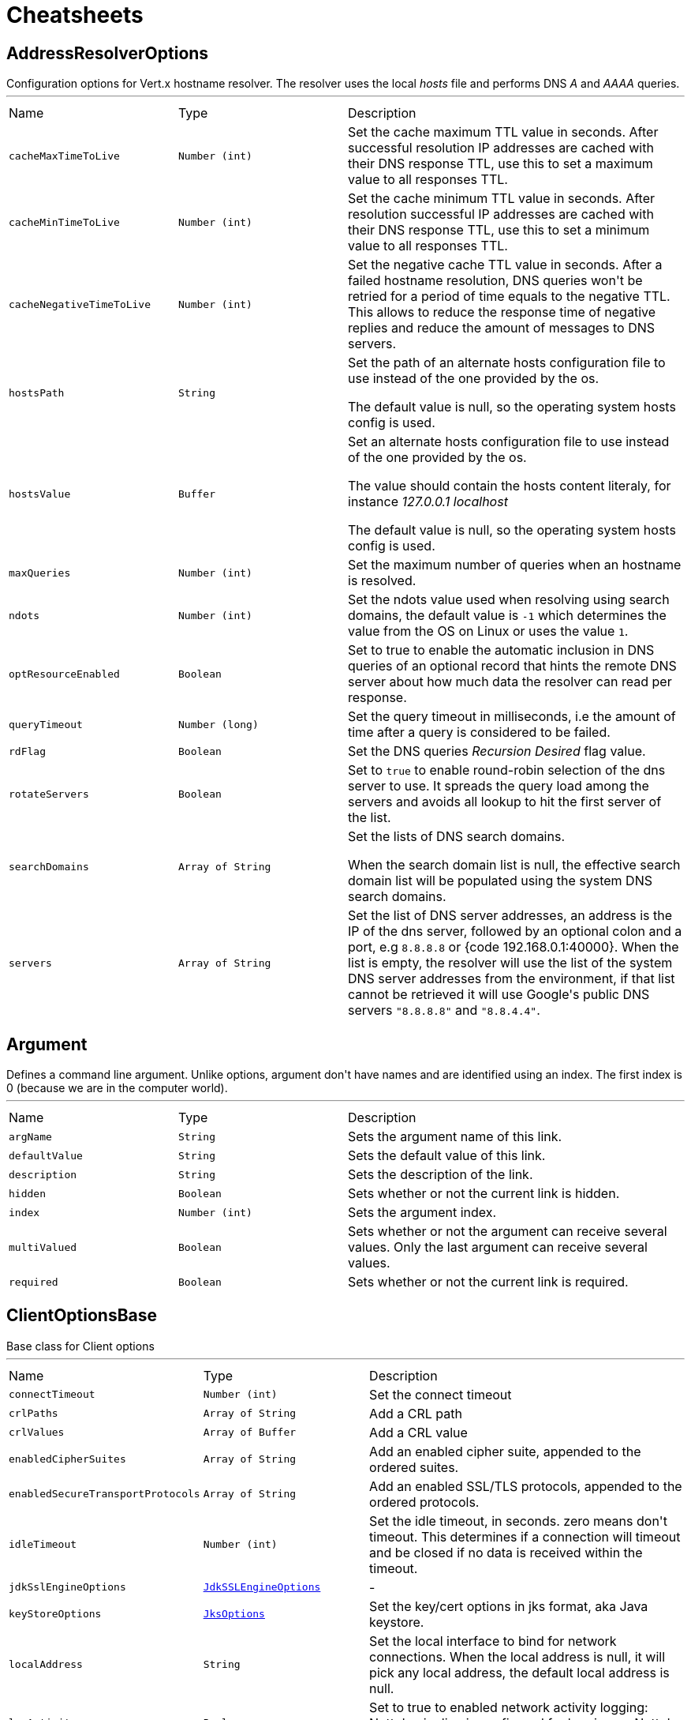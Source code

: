 = Cheatsheets

[[AddressResolverOptions]]
== AddressResolverOptions

++++
 Configuration options for Vert.x hostname resolver. The resolver uses the local <i>hosts</i> file and performs
 DNS <i>A</i> and <i>AAAA</i> queries.
++++
'''

[cols=">25%,^25%,50%"]
[frame="topbot"]
|===
^|Name | Type ^| Description
|[[cacheMaxTimeToLive]]`cacheMaxTimeToLive`|`Number (int)`|
+++
Set the cache maximum TTL value in seconds. After successful resolution IP addresses are cached with their DNS response TTL,
 use this to set a maximum value to all responses TTL.
+++
|[[cacheMinTimeToLive]]`cacheMinTimeToLive`|`Number (int)`|
+++
Set the cache minimum TTL value in seconds. After resolution successful IP addresses are cached with their DNS response TTL,
 use this to set a minimum value to all responses TTL.
+++
|[[cacheNegativeTimeToLive]]`cacheNegativeTimeToLive`|`Number (int)`|
+++
Set the negative cache TTL value in seconds. After a failed hostname resolution, DNS queries won't be retried
 for a period of time equals to the negative TTL. This allows to reduce the response time of negative replies
 and reduce the amount of messages to DNS servers.
+++
|[[hostsPath]]`hostsPath`|`String`|
+++
Set the path of an alternate hosts configuration file to use instead of the one provided by the os.
 <p/>
 The default value is null, so the operating system hosts config is used.
+++
|[[hostsValue]]`hostsValue`|`Buffer`|
+++
Set an alternate hosts configuration file to use instead of the one provided by the os.
 <p/>
 The value should contain the hosts content literaly, for instance <i>127.0.0.1 localhost</i>
 <p/>
 The default value is null, so the operating system hosts config is used.
+++
|[[maxQueries]]`maxQueries`|`Number (int)`|
+++
Set the maximum number of queries when an hostname is resolved.
+++
|[[ndots]]`ndots`|`Number (int)`|
+++
Set the ndots value used when resolving using search domains, the default value is <code>-1</code> which
 determines the value from the OS on Linux or uses the value <code>1</code>.
+++
|[[optResourceEnabled]]`optResourceEnabled`|`Boolean`|
+++
Set to true to enable the automatic inclusion in DNS queries of an optional record that hints
 the remote DNS server about how much data the resolver can read per response.
+++
|[[queryTimeout]]`queryTimeout`|`Number (long)`|
+++
Set the query timeout in milliseconds, i.e the amount of time after a query is considered to be failed.
+++
|[[rdFlag]]`rdFlag`|`Boolean`|
+++
Set the DNS queries <i>Recursion Desired</i> flag value.
+++
|[[rotateServers]]`rotateServers`|`Boolean`|
+++
Set to <code>true</code> to enable round-robin selection of the dns server to use. It spreads the query load
 among the servers and avoids all lookup to hit the first server of the list.
+++
|[[searchDomains]]`searchDomains`|`Array of String`|
+++
Set the lists of DNS search domains.
 <p/>
 When the search domain list is null, the effective search domain list will be populated using
 the system DNS search domains.
+++
|[[servers]]`servers`|`Array of String`|
+++
Set the list of DNS server addresses, an address is the IP  of the dns server, followed by an optional
 colon and a port, e.g <code>8.8.8.8</code> or {code 192.168.0.1:40000}. When the list is empty, the resolver
 will use the list of the system DNS server addresses from the environment, if that list cannot be retrieved
 it will use Google's public DNS servers <code>"8.8.8.8"</code> and <code>"8.8.4.4"</code>.
+++
|===

[[Argument]]
== Argument

++++
 Defines a command line argument. Unlike options, argument don't have names and are identified using an index. The
 first index is 0 (because we are in the computer world).
++++
'''

[cols=">25%,^25%,50%"]
[frame="topbot"]
|===
^|Name | Type ^| Description
|[[argName]]`argName`|`String`|
+++
Sets the argument name of this link.
+++
|[[defaultValue]]`defaultValue`|`String`|
+++
Sets the default value of this link.
+++
|[[description]]`description`|`String`|
+++
Sets the description of the link.
+++
|[[hidden]]`hidden`|`Boolean`|
+++
Sets whether or not the current link is hidden.
+++
|[[index]]`index`|`Number (int)`|
+++
Sets the argument index.
+++
|[[multiValued]]`multiValued`|`Boolean`|
+++
Sets whether or not the argument can receive several values. Only the last argument can receive several values.
+++
|[[required]]`required`|`Boolean`|
+++
Sets whether or not the current link is required.
+++
|===

[[ClientOptionsBase]]
== ClientOptionsBase

++++
 Base class for Client options
++++
'''

[cols=">25%,^25%,50%"]
[frame="topbot"]
|===
^|Name | Type ^| Description
|[[connectTimeout]]`connectTimeout`|`Number (int)`|
+++
Set the connect timeout
+++
|[[crlPaths]]`crlPaths`|`Array of String`|
+++
Add a CRL path
+++
|[[crlValues]]`crlValues`|`Array of Buffer`|
+++
Add a CRL value
+++
|[[enabledCipherSuites]]`enabledCipherSuites`|`Array of String`|
+++
Add an enabled cipher suite, appended to the ordered suites.
+++
|[[enabledSecureTransportProtocols]]`enabledSecureTransportProtocols`|`Array of String`|
+++
Add an enabled SSL/TLS protocols, appended to the ordered protocols.
+++
|[[idleTimeout]]`idleTimeout`|`Number (int)`|
+++
Set the idle timeout, in seconds. zero means don't timeout.
 This determines if a connection will timeout and be closed if no data is received within the timeout.
+++
|[[jdkSslEngineOptions]]`jdkSslEngineOptions`|`link:dataobjects.html#JdkSSLEngineOptions[JdkSSLEngineOptions]`|-
|[[keyStoreOptions]]`keyStoreOptions`|`link:dataobjects.html#JksOptions[JksOptions]`|
+++
Set the key/cert options in jks format, aka Java keystore.
+++
|[[localAddress]]`localAddress`|`String`|
+++
Set the local interface to bind for network connections. When the local address is null,
 it will pick any local address, the default local address is null.
+++
|[[logActivity]]`logActivity`|`Boolean`|
+++
Set to true to enabled network activity logging: Netty's pipeline is configured for logging on Netty's logger.
+++
|[[metricsName]]`metricsName`|`String`|
+++
Set the metrics name identifying the reported metrics, useful for grouping metrics
 with the same name.
+++
|[[openSslEngineOptions]]`openSslEngineOptions`|`link:dataobjects.html#OpenSSLEngineOptions[OpenSSLEngineOptions]`|-
|[[pemKeyCertOptions]]`pemKeyCertOptions`|`link:dataobjects.html#PemKeyCertOptions[PemKeyCertOptions]`|
+++
Set the key/cert store options in pem format.
+++
|[[pemTrustOptions]]`pemTrustOptions`|`link:dataobjects.html#PemTrustOptions[PemTrustOptions]`|
+++
Set the trust options in pem format
+++
|[[pfxKeyCertOptions]]`pfxKeyCertOptions`|`link:dataobjects.html#PfxOptions[PfxOptions]`|
+++
Set the key/cert options in pfx format.
+++
|[[pfxTrustOptions]]`pfxTrustOptions`|`link:dataobjects.html#PfxOptions[PfxOptions]`|
+++
Set the trust options in pfx format
+++
|[[proxyOptions]]`proxyOptions`|`link:dataobjects.html#ProxyOptions[ProxyOptions]`|
+++
Set proxy options for connections via CONNECT proxy (e.g. Squid) or a SOCKS proxy.
+++
|[[receiveBufferSize]]`receiveBufferSize`|`Number (int)`|
+++
Set the TCP receive buffer size
+++
|[[reuseAddress]]`reuseAddress`|`Boolean`|
+++
Set the value of reuse address
+++
|[[reusePort]]`reusePort`|`Boolean`|
+++
Set the value of reuse port.
 <p/>
 This is only supported by native transports.
+++
|[[sendBufferSize]]`sendBufferSize`|`Number (int)`|
+++
Set the TCP send buffer size
+++
|[[soLinger]]`soLinger`|`Number (int)`|
+++
Set whether SO_linger keep alive is enabled
+++
|[[ssl]]`ssl`|`Boolean`|
+++
Set whether SSL/TLS is enabled
+++
|[[tcpCork]]`tcpCork`|`Boolean`|
+++
Enable the <code>TCP_CORK</code> option - only with linux native transport.
+++
|[[tcpFastOpen]]`tcpFastOpen`|`Boolean`|
+++
Enable the <code>TCP_FASTOPEN</code> option - only with linux native transport.
+++
|[[tcpKeepAlive]]`tcpKeepAlive`|`Boolean`|
+++
Set whether TCP keep alive is enabled
+++
|[[tcpNoDelay]]`tcpNoDelay`|`Boolean`|
+++
Set whether TCP no delay is enabled
+++
|[[tcpQuickAck]]`tcpQuickAck`|`Boolean`|
+++
Enable the <code>TCP_QUICKACK</code> option - only with linux native transport.
+++
|[[trafficClass]]`trafficClass`|`Number (int)`|
+++
Set the value of traffic class
+++
|[[trustAll]]`trustAll`|`Boolean`|
+++
Set whether all server certificates should be trusted
+++
|[[trustStoreOptions]]`trustStoreOptions`|`link:dataobjects.html#JksOptions[JksOptions]`|
+++
Set the trust options in jks format, aka Java truststore
+++
|[[useAlpn]]`useAlpn`|`Boolean`|
+++
Set the ALPN usage.
+++
|[[usePooledBuffers]]`usePooledBuffers`|`Boolean`|
+++
Set whether Netty pooled buffers are enabled
+++
|===

[[CopyOptions]]
== CopyOptions

++++
 Describes the copy (and move) options.
++++
'''

[cols=">25%,^25%,50%"]
[frame="topbot"]
|===
^|Name | Type ^| Description
|[[atomicMove]]`atomicMove`|`Boolean`|
+++
Whether move should be performed as an atomic filesystem operation. Defaults to <code>false</code>.
+++
|[[copyAttributes]]`copyAttributes`|`Boolean`|
+++
Whether the file attributes should be copied. Defaults to <code>false</code>.
+++
|[[nofollowLinks]]`nofollowLinks`|`Boolean`|
+++
Whether symbolic links should not be followed during copy or move operations. Defaults to <code>false</code>.
+++
|[[replaceExisting]]`replaceExisting`|`Boolean`|
+++
Whether an existing file, empty directory, or link should be replaced. Defaults to <code>false</code>.
+++
|===

[[DatagramSocketOptions]]
== DatagramSocketOptions

++++
 Options used to configure a datagram socket.
++++
'''

[cols=">25%,^25%,50%"]
[frame="topbot"]
|===
^|Name | Type ^| Description
|[[broadcast]]`broadcast`|`Boolean`|
+++
Set if the socket can receive broadcast packets
+++
|[[ipV6]]`ipV6`|`Boolean`|
+++
Set if IP v6 should be used
+++
|[[logActivity]]`logActivity`|`Boolean`|
+++
Set to true to enabled network activity logging: Netty's pipeline is configured for logging on Netty's logger.
+++
|[[loopbackModeDisabled]]`loopbackModeDisabled`|`Boolean`|
+++
Set if loopback mode is disabled
+++
|[[multicastNetworkInterface]]`multicastNetworkInterface`|`String`|
+++
Set the multicast network interface address
+++
|[[multicastTimeToLive]]`multicastTimeToLive`|`Number (int)`|
+++
Set the multicast ttl value
+++
|[[receiveBufferSize]]`receiveBufferSize`|`Number (int)`|
+++
Set the TCP receive buffer size
+++
|[[reuseAddress]]`reuseAddress`|`Boolean`|
+++
Set the value of reuse address
+++
|[[reusePort]]`reusePort`|`Boolean`|
+++
Set the value of reuse port.
 <p/>
 This is only supported by native transports.
+++
|[[sendBufferSize]]`sendBufferSize`|`Number (int)`|
+++
Set the TCP send buffer size
+++
|[[trafficClass]]`trafficClass`|`Number (int)`|
+++
Set the value of traffic class
+++
|===

[[DeliveryOptions]]
== DeliveryOptions

++++
 Delivery options are used to configure message delivery.
 <p>
 Delivery options allow to configure delivery timeout and message codec name, and to provide any headers
 that you wish to send with the message.
++++
'''

[cols=">25%,^25%,50%"]
[frame="topbot"]
|===
^|Name | Type ^| Description
|[[codecName]]`codecName`|`String`|
+++
Set the codec name.
+++
|[[headers]]`headers`|`String`|
+++
Add a message header.
 <p>
 Message headers can be sent with any message and will be accessible with link
 at the recipient.
+++
|[[sendTimeout]]`sendTimeout`|`Number (long)`|
+++
Set the send timeout.
+++
|===

[[DeploymentOptions]]
== DeploymentOptions

++++
 Options for configuring a verticle deployment.
 <p>
++++
'''

[cols=">25%,^25%,50%"]
[frame="topbot"]
|===
^|Name | Type ^| Description
|[[config]]`config`|`Json object`|
+++
Set the JSON configuration that will be passed to the verticle(s) when it's deployed
+++
|[[extraClasspath]]`extraClasspath`|`Array of String`|
+++
Set any extra classpath to be used when deploying the verticle.
 <p>
 Ignored if no isolation group is set.
+++
|[[ha]]`ha`|`Boolean`|
+++
Set whether the verticle(s) will be deployed as HA.
+++
|[[instances]]`instances`|`Number (int)`|
+++
Set the number of instances that should be deployed.
+++
|[[isolatedClasses]]`isolatedClasses`|`Array of String`|
+++
Set the isolated class names.
+++
|[[isolationGroup]]`isolationGroup`|`String`|
+++
Set the isolation group that will be used when deploying the verticle(s)
+++
|[[maxWorkerExecuteTime]]`maxWorkerExecuteTime`|`Number (long)`|
+++
Sets the value of max worker execute time, in ns.
+++
|[[multiThreaded]]`multiThreaded`|`Boolean`|
+++
Set whether the verticle(s) should be deployed as a multi-threaded worker verticle
+++
|[[worker]]`worker`|`Boolean`|
+++
Set whether the verticle(s) should be deployed as a worker verticle
+++
|[[workerPoolName]]`workerPoolName`|`String`|
+++
Set the worker pool name to use for this verticle. When no name is set, the Vert.x
 worker pool will be used, when a name is set, the verticle will use a named worker pool.
+++
|[[workerPoolSize]]`workerPoolSize`|`Number (int)`|
+++
Set the maximum number of worker threads to be used by the Vert.x instance.
+++
|===

[[EventBusOptions]]
== EventBusOptions

++++
 Options to configure the event bus.
++++
'''

[cols=">25%,^25%,50%"]
[frame="topbot"]
|===
^|Name | Type ^| Description
|[[acceptBacklog]]`acceptBacklog`|`Number (int)`|
+++
Set the accept back log.
+++
|[[clientAuth]]`clientAuth`|`link:enums.html#ClientAuth[ClientAuth]`|
+++
Set whether client auth is required
+++
|[[clusterPingInterval]]`clusterPingInterval`|`Number (long)`|
+++
Set the value of cluster ping interval, in ms.
+++
|[[clusterPingReplyInterval]]`clusterPingReplyInterval`|`Number (long)`|
+++
Set the value of cluster ping reply interval, in ms.
+++
|[[clusterPublicHost]]`clusterPublicHost`|`String`|
+++
Set the public facing hostname to be used for clustering.
 Sometimes, e.g. when running on certain clouds, the local address the server listens on for clustering is
 not the same address that other nodes connect to it at, as the OS / cloud infrastructure does some kind of
 proxying. If this is the case you can specify a public hostname which is different from the hostname the
 server listens at.
 <p>
 The default value is null which means use the same as the cluster hostname.
+++
|[[clusterPublicPort]]`clusterPublicPort`|`Number (int)`|
+++
See link for an explanation.
+++
|[[clustered]]`clustered`|`Boolean`|
+++
Sets whether or not the event bus is clustered.
+++
|[[connectTimeout]]`connectTimeout`|`Number (int)`|
+++
Sets the connect timeout
+++
|[[crlPaths]]`crlPaths`|`Array of String`|
+++
Add a CRL path
+++
|[[crlValues]]`crlValues`|`Array of Buffer`|
+++
Add a CRL value
+++
|[[enabledCipherSuites]]`enabledCipherSuites`|`Array of String`|
+++
Add an enabled cipher suite, appended to the ordered suites.
+++
|[[enabledSecureTransportProtocols]]`enabledSecureTransportProtocols`|`Array of String`|
+++
Add an enabled SSL/TLS protocols, appended to the ordered protocols.
+++
|[[host]]`host`|`String`|
+++
Sets the host.
+++
|[[idleTimeout]]`idleTimeout`|`Number (int)`|
+++
Set the idle timeout, in seconds. zero means don't timeout.
 This determines if a connection will timeout and be closed if no data is received within the timeout.
+++
|[[jdkSslEngineOptions]]`jdkSslEngineOptions`|`link:dataobjects.html#JdkSSLEngineOptions[JdkSSLEngineOptions]`|-
|[[keyStoreOptions]]`keyStoreOptions`|`link:dataobjects.html#JksOptions[JksOptions]`|
+++
Set the key/cert options in jks format, aka Java keystore.
+++
|[[logActivity]]`logActivity`|`Boolean`|
+++
Set to true to enabled network activity logging: Netty's pipeline is configured for logging on Netty's logger.
+++
|[[openSslEngineOptions]]`openSslEngineOptions`|`link:dataobjects.html#OpenSSLEngineOptions[OpenSSLEngineOptions]`|-
|[[pemKeyCertOptions]]`pemKeyCertOptions`|`link:dataobjects.html#PemKeyCertOptions[PemKeyCertOptions]`|
+++
Set the key/cert store options in pem format.
+++
|[[pemTrustOptions]]`pemTrustOptions`|`link:dataobjects.html#PemTrustOptions[PemTrustOptions]`|
+++
Set the trust options in pem format
+++
|[[pfxKeyCertOptions]]`pfxKeyCertOptions`|`link:dataobjects.html#PfxOptions[PfxOptions]`|
+++
Set the key/cert options in pfx format.
+++
|[[pfxTrustOptions]]`pfxTrustOptions`|`link:dataobjects.html#PfxOptions[PfxOptions]`|
+++
Set the trust options in pfx format
+++
|[[port]]`port`|`Number (int)`|
+++
Sets the port.
+++
|[[receiveBufferSize]]`receiveBufferSize`|`Number (int)`|
+++
Set the TCP receive buffer size
+++
|[[reconnectAttempts]]`reconnectAttempts`|`Number (int)`|
+++
Sets the value of reconnect attempts.
+++
|[[reconnectInterval]]`reconnectInterval`|`Number (long)`|
+++
Set the reconnect interval.
+++
|[[reuseAddress]]`reuseAddress`|`Boolean`|
+++
Set the value of reuse address
+++
|[[reusePort]]`reusePort`|`Boolean`|
+++
Set the value of reuse port.
 <p/>
 This is only supported by native transports.
+++
|[[sendBufferSize]]`sendBufferSize`|`Number (int)`|
+++
Set the TCP send buffer size
+++
|[[soLinger]]`soLinger`|`Number (int)`|
+++
Set whether SO_linger keep alive is enabled
+++
|[[ssl]]`ssl`|`Boolean`|
+++
Set whether SSL/TLS is enabled
+++
|[[tcpCork]]`tcpCork`|`Boolean`|
+++
Enable the <code>TCP_CORK</code> option - only with linux native transport.
+++
|[[tcpFastOpen]]`tcpFastOpen`|`Boolean`|
+++
Enable the <code>TCP_FASTOPEN</code> option - only with linux native transport.
+++
|[[tcpKeepAlive]]`tcpKeepAlive`|`Boolean`|
+++
Set whether TCP keep alive is enabled
+++
|[[tcpNoDelay]]`tcpNoDelay`|`Boolean`|
+++
Set whether TCP no delay is enabled
+++
|[[tcpQuickAck]]`tcpQuickAck`|`Boolean`|
+++
Enable the <code>TCP_QUICKACK</code> option - only with linux native transport.
+++
|[[trafficClass]]`trafficClass`|`Number (int)`|
+++
Set the value of traffic class
+++
|[[trustAll]]`trustAll`|`Boolean`|
+++
Set whether all server certificates should be trusted.
+++
|[[trustStoreOptions]]`trustStoreOptions`|`link:dataobjects.html#JksOptions[JksOptions]`|
+++
Set the trust options in jks format, aka Java truststore
+++
|[[useAlpn]]`useAlpn`|`Boolean`|
+++
Set the ALPN usage.
+++
|[[usePooledBuffers]]`usePooledBuffers`|`Boolean`|
+++
Set whether Netty pooled buffers are enabled
+++
|===

[[GoAway]]
== GoAway

++++
 A  frame.
++++
'''

[cols=">25%,^25%,50%"]
[frame="topbot"]
|===
^|Name | Type ^| Description
|[[debugData]]`debugData`|`Buffer`|
+++
Set the additional debug data
+++
|[[errorCode]]`errorCode`|`Number (long)`|
+++

+++
|[[lastStreamId]]`lastStreamId`|`Number (int)`|
+++
Set the last stream id.
+++
|===

[[Http2Settings]]
== Http2Settings

++++
 HTTP2 settings, the settings is initialized with the default HTTP/2 values.<p>

 The settings expose the parameters defined by the HTTP/2 specification, as well as extra settings for
 protocol extensions.
++++
'''

[cols=">25%,^25%,50%"]
[frame="topbot"]
|===
^|Name | Type ^| Description
|[[headerTableSize]]`headerTableSize`|`Number (long)`|
+++
Set  HTTP/2 setting.
+++
|[[initialWindowSize]]`initialWindowSize`|`Number (int)`|
+++
Set the  HTTP/2 setting
+++
|[[maxConcurrentStreams]]`maxConcurrentStreams`|`Number (long)`|
+++
Set the  HTTP/2 setting
+++
|[[maxFrameSize]]`maxFrameSize`|`Number (int)`|
+++
Set the  HTTP/2 setting
+++
|[[maxHeaderListSize]]`maxHeaderListSize`|`Number (long)`|
+++
Set the  HTTP/2 setting
+++
|[[pushEnabled]]`pushEnabled`|`Boolean`|
+++
Set the  HTTP/2 setting
+++
|===

[[HttpClientOptions]]
== HttpClientOptions

++++
 Options describing how an link will make connections.
++++
'''

[cols=">25%,^25%,50%"]
[frame="topbot"]
|===
^|Name | Type ^| Description
|[[alpnVersions]]`alpnVersions`|`Array of link:enums.html#HttpVersion[HttpVersion]`|
+++
Set the list of protocol versions to provide to the server during the Application-Layer Protocol Negotiation.
 When the list is empty, the client provides a best effort list according to link:

 <ul>
   <li>: [ "h2", "http/1.1" ]</li>
   <li>otherwise: [link]</li>
 </ul>
+++
|[[connectTimeout]]`connectTimeout`|`Number (int)`|
+++
Set the connect timeout
+++
|[[crlPaths]]`crlPaths`|`Array of String`|
+++
Add a CRL path
+++
|[[crlValues]]`crlValues`|`Array of Buffer`|
+++
Add a CRL value
+++
|[[decoderInitialBufferSize]]`decoderInitialBufferSize`|`Number (int)`|
+++
set to <code>initialBufferSizeHttpDecoder</code> the initial buffer of the HttpDecoder.
+++
|[[defaultHost]]`defaultHost`|`String`|
+++
Set the default host name to be used by this client in requests if none is provided when making the request.
+++
|[[defaultPort]]`defaultPort`|`Number (int)`|
+++
Set the default port to be used by this client in requests if none is provided when making the request.
+++
|[[enabledCipherSuites]]`enabledCipherSuites`|`Array of String`|
+++
Add an enabled cipher suite, appended to the ordered suites.
+++
|[[enabledSecureTransportProtocols]]`enabledSecureTransportProtocols`|`Array of String`|
+++
Add an enabled SSL/TLS protocols, appended to the ordered protocols.
+++
|[[forceSni]]`forceSni`|`Boolean`|
+++
By default, the server name is only sent for Fully Qualified Domain Name (FQDN), setting
 this property to <code>true</code> forces the server name to be always sent.
+++
|[[http2ClearTextUpgrade]]`http2ClearTextUpgrade`|`Boolean`|
+++
Set to <code>true</code> when an <i>h2c</i> connection is established using an HTTP/1.1 upgrade request, and <code>false</code>
 when an <i>h2c</i> connection is established directly (with prior knowledge).
+++
|[[http2ConnectionWindowSize]]`http2ConnectionWindowSize`|`Number (int)`|
+++
Set the default HTTP/2 connection window size. It overrides the initial window
 size set by link, so the connection window size
 is greater than for its streams, in order the data throughput.
 <p/>
 A value of <code>-1</code> reuses the initial window size setting.
+++
|[[http2MaxPoolSize]]`http2MaxPoolSize`|`Number (int)`|
+++
Set the maximum pool size for HTTP/2 connections
+++
|[[http2MultiplexingLimit]]`http2MultiplexingLimit`|`Number (int)`|
+++
Set a client limit of the number concurrent streams for each HTTP/2 connection, this limits the number
 of streams the client can create for a connection. The effective number of streams for a
 connection is the min of this value and the server's initial settings.
 <p/>
 Setting the value to <code>-1</code> means to use the value sent by the server's initial settings.
 <code>-1</code> is the default value.
+++
|[[idleTimeout]]`idleTimeout`|`Number (int)`|
+++
Set the idle timeout, in seconds. zero means don't timeout.
 This determines if a connection will timeout and be closed if no data is received within the timeout.
+++
|[[initialSettings]]`initialSettings`|`link:dataobjects.html#Http2Settings[Http2Settings]`|
+++
Set the HTTP/2 connection settings immediately sent by to the server when the client connects.
+++
|[[jdkSslEngineOptions]]`jdkSslEngineOptions`|`link:dataobjects.html#JdkSSLEngineOptions[JdkSSLEngineOptions]`|-
|[[keepAlive]]`keepAlive`|`Boolean`|
+++
Set whether keep alive is enabled on the client
+++
|[[keyStoreOptions]]`keyStoreOptions`|`link:dataobjects.html#JksOptions[JksOptions]`|
+++
Set the key/cert options in jks format, aka Java keystore.
+++
|[[localAddress]]`localAddress`|`String`|
+++
Set the local interface to bind for network connections. When the local address is null,
 it will pick any local address, the default local address is null.
+++
|[[logActivity]]`logActivity`|`Boolean`|
+++
Set to true to enabled network activity logging: Netty's pipeline is configured for logging on Netty's logger.
+++
|[[maxChunkSize]]`maxChunkSize`|`Number (int)`|
+++
Set the maximum HTTP chunk size
+++
|[[maxHeaderSize]]`maxHeaderSize`|`Number (int)`|
+++
Set the maximum length of all headers for HTTP/1.x .
+++
|[[maxInitialLineLength]]`maxInitialLineLength`|`Number (int)`|
+++
Set the maximum length of the initial line for HTTP/1.x (e.g. <code>"HTTP/1.1 200 OK"</code>)
+++
|[[maxPoolSize]]`maxPoolSize`|`Number (int)`|
+++
Set the maximum pool size for connections
+++
|[[maxRedirects]]`maxRedirects`|`Number (int)`|
+++
Set to <code>maxRedirects</code> the maximum number of redirection a request can follow.
+++
|[[maxWaitQueueSize]]`maxWaitQueueSize`|`Number (int)`|
+++
Set the maximum requests allowed in the wait queue, any requests beyond the max size will result in
 a ConnectionPoolTooBusyException.  If the value is set to a negative number then the queue will be unbounded.
+++
|[[maxWebsocketFrameSize]]`maxWebsocketFrameSize`|`Number (int)`|
+++
Set the max websocket frame size
+++
|[[maxWebsocketMessageSize]]`maxWebsocketMessageSize`|`Number (int)`|
+++
Set the max websocket message size
+++
|[[metricsName]]`metricsName`|`String`|
+++
Set the metrics name identifying the reported metrics, useful for grouping metrics
 with the same name.
+++
|[[openSslEngineOptions]]`openSslEngineOptions`|`link:dataobjects.html#OpenSSLEngineOptions[OpenSSLEngineOptions]`|-
|[[pemKeyCertOptions]]`pemKeyCertOptions`|`link:dataobjects.html#PemKeyCertOptions[PemKeyCertOptions]`|
+++
Set the key/cert store options in pem format.
+++
|[[pemTrustOptions]]`pemTrustOptions`|`link:dataobjects.html#PemTrustOptions[PemTrustOptions]`|
+++
Set the trust options in pem format
+++
|[[pfxKeyCertOptions]]`pfxKeyCertOptions`|`link:dataobjects.html#PfxOptions[PfxOptions]`|
+++
Set the key/cert options in pfx format.
+++
|[[pfxTrustOptions]]`pfxTrustOptions`|`link:dataobjects.html#PfxOptions[PfxOptions]`|
+++
Set the trust options in pfx format
+++
|[[pipelining]]`pipelining`|`Boolean`|
+++
Set whether pipe-lining is enabled on the client
+++
|[[pipeliningLimit]]`pipeliningLimit`|`Number (int)`|
+++
Set the limit of pending requests a pipe-lined HTTP/1 connection can send.
+++
|[[protocolVersion]]`protocolVersion`|`link:enums.html#HttpVersion[HttpVersion]`|
+++
Set the protocol version.
+++
|[[proxyOptions]]`proxyOptions`|`link:dataobjects.html#ProxyOptions[ProxyOptions]`|
+++
Set proxy options for connections via CONNECT proxy (e.g. Squid) or a SOCKS proxy.
+++
|[[receiveBufferSize]]`receiveBufferSize`|`Number (int)`|
+++
Set the TCP receive buffer size
+++
|[[reuseAddress]]`reuseAddress`|`Boolean`|
+++
Set the value of reuse address
+++
|[[reusePort]]`reusePort`|`Boolean`|
+++
Set the value of reuse port.
 <p/>
 This is only supported by native transports.
+++
|[[sendBufferSize]]`sendBufferSize`|`Number (int)`|
+++
Set the TCP send buffer size
+++
|[[sendUnmaskedFrames]]`sendUnmaskedFrames`|`Boolean`|
+++
Set true when the client wants to skip frame masking.
 You may want to set it true on server by server websocket communication: In this case you are by passing RFC6455 protocol.
 It's false as default.
+++
|[[soLinger]]`soLinger`|`Number (int)`|
+++
Set whether SO_linger keep alive is enabled
+++
|[[ssl]]`ssl`|`Boolean`|
+++
Set whether SSL/TLS is enabled
+++
|[[tcpCork]]`tcpCork`|`Boolean`|
+++
Enable the <code>TCP_CORK</code> option - only with linux native transport.
+++
|[[tcpFastOpen]]`tcpFastOpen`|`Boolean`|
+++
Enable the <code>TCP_FASTOPEN</code> option - only with linux native transport.
+++
|[[tcpKeepAlive]]`tcpKeepAlive`|`Boolean`|
+++
Set whether TCP keep alive is enabled
+++
|[[tcpNoDelay]]`tcpNoDelay`|`Boolean`|
+++
Set whether TCP no delay is enabled
+++
|[[tcpQuickAck]]`tcpQuickAck`|`Boolean`|
+++
Enable the <code>TCP_QUICKACK</code> option - only with linux native transport.
+++
|[[trafficClass]]`trafficClass`|`Number (int)`|
+++
Set the value of traffic class
+++
|[[trustAll]]`trustAll`|`Boolean`|
+++
Set whether all server certificates should be trusted
+++
|[[trustStoreOptions]]`trustStoreOptions`|`link:dataobjects.html#JksOptions[JksOptions]`|
+++
Set the trust options in jks format, aka Java truststore
+++
|[[tryUseCompression]]`tryUseCompression`|`Boolean`|
+++
Set whether compression is enabled
+++
|[[useAlpn]]`useAlpn`|`Boolean`|
+++
Set the ALPN usage.
+++
|[[usePooledBuffers]]`usePooledBuffers`|`Boolean`|
+++
Set whether Netty pooled buffers are enabled
+++
|[[verifyHost]]`verifyHost`|`Boolean`|
+++
Set whether hostname verification is enabled
+++
|===

[[HttpServerOptions]]
== HttpServerOptions

++++
 Represents options used by an link instance
++++
'''

[cols=">25%,^25%,50%"]
[frame="topbot"]
|===
^|Name | Type ^| Description
|[[acceptBacklog]]`acceptBacklog`|`Number (int)`|
+++
Set the accept back log
+++
|[[acceptUnmaskedFrames]]`acceptUnmaskedFrames`|`Boolean`|
+++
Set true when the server accepts unmasked frame.
 As default Server doesn't accept unmasked frame, you can bypass this behaviour (RFC 6455) setting true
 It's set to false as default.
+++
|[[alpnVersions]]`alpnVersions`|`Array of link:enums.html#HttpVersion[HttpVersion]`|
+++
Set the list of protocol versions to provide to the server during the Application-Layer Protocol Negotiatiation.
+++
|[[clientAuth]]`clientAuth`|`link:enums.html#ClientAuth[ClientAuth]`|
+++
Set whether client auth is required
+++
|[[clientAuthRequired]]`clientAuthRequired`|`Boolean`|
+++
Set whether client auth is required
+++
|[[compressionLevel]]`compressionLevel`|`Number (int)`|
+++
This method allows to set the compression level to be used in http1.x/2 response bodies
 when compression support is turned on (@see setCompressionSupported) and the client advertises
 to support <code>deflate/gzip</code> compression in the <code>Accept-Encoding</code> header

 default value is : 6 (Netty legacy)

 The compression level determines how much the data is compressed on a scale from 1 to 9,
 where '9' is trying to achieve the maximum compression ratio while '1' instead is giving
 priority to speed instead of compression ratio using some algorithm optimizations and skipping
 pedantic loops that usually gives just little improvements

 While one can think that best value is always the maximum compression ratio,
 there's a trade-off to consider: the most compressed level requires the most
 computational work to compress/decompress data, e.g. more dictionary lookups and loops.

 E.g. you have it set fairly high on a high-volume website, you may experience performance degradation
 and latency on resource serving due to CPU overload, and, however - as the computational work is required also client side
 while decompressing - setting an higher compression level can result in an overall higher page load time
 especially nowadays when many clients are handled mobile devices with a low CPU profile.

 see also: http://www.gzip.org/algorithm.txt
+++
|[[compressionSupported]]`compressionSupported`|`Boolean`|
+++
Set whether the server should support gzip/deflate compression
 (serving compressed responses to clients advertising support for them with Accept-Encoding header)
+++
|[[crlPaths]]`crlPaths`|`Array of String`|
+++
Add a CRL path
+++
|[[crlValues]]`crlValues`|`Array of Buffer`|
+++
Add a CRL value
+++
|[[decoderInitialBufferSize]]`decoderInitialBufferSize`|`Number (int)`|
+++
Set the initial buffer size for the HTTP decoder
+++
|[[decompressionSupported]]`decompressionSupported`|`Boolean`|
+++
Set whether the server supports decompression
+++
|[[enabledCipherSuites]]`enabledCipherSuites`|`Array of String`|
+++
Add an enabled cipher suite, appended to the ordered suites.
+++
|[[enabledSecureTransportProtocols]]`enabledSecureTransportProtocols`|`Array of String`|
+++
Add an enabled SSL/TLS protocols, appended to the ordered protocols.
+++
|[[handle100ContinueAutomatically]]`handle100ContinueAutomatically`|`Boolean`|
+++
Set whether 100 Continue should be handled automatically
+++
|[[host]]`host`|`String`|
+++
Set the host
+++
|[[http2ConnectionWindowSize]]`http2ConnectionWindowSize`|`Number (int)`|
+++
Set the default HTTP/2 connection window size. It overrides the initial window
 size set by link, so the connection window size
 is greater than for its streams, in order the data throughput.
 <p/>
 A value of <code>-1</code> reuses the initial window size setting.
+++
|[[idleTimeout]]`idleTimeout`|`Number (int)`|
+++
Set the idle timeout, in seconds. zero means don't timeout.
 This determines if a connection will timeout and be closed if no data is received within the timeout.
+++
|[[initialSettings]]`initialSettings`|`link:dataobjects.html#Http2Settings[Http2Settings]`|
+++
Set the HTTP/2 connection settings immediatly sent by the server when a client connects.
+++
|[[jdkSslEngineOptions]]`jdkSslEngineOptions`|`link:dataobjects.html#JdkSSLEngineOptions[JdkSSLEngineOptions]`|-
|[[keyStoreOptions]]`keyStoreOptions`|`link:dataobjects.html#JksOptions[JksOptions]`|
+++
Set the key/cert options in jks format, aka Java keystore.
+++
|[[logActivity]]`logActivity`|`Boolean`|
+++
Set to true to enabled network activity logging: Netty's pipeline is configured for logging on Netty's logger.
+++
|[[maxChunkSize]]`maxChunkSize`|`Number (int)`|
+++
Set the maximum HTTP chunk size
+++
|[[maxHeaderSize]]`maxHeaderSize`|`Number (int)`|
+++
Set the maximum length of all headers for HTTP/1.x .
+++
|[[maxInitialLineLength]]`maxInitialLineLength`|`Number (int)`|
+++
Set the maximum length of the initial line for HTTP/1.x (e.g. <code>"GET / HTTP/1.0"</code>)
+++
|[[maxWebsocketFrameSize]]`maxWebsocketFrameSize`|`Number (int)`|
+++
Set the maximum websocket frames size
+++
|[[maxWebsocketMessageSize]]`maxWebsocketMessageSize`|`Number (int)`|
+++
Set the maximum websocket message size
+++
|[[openSslEngineOptions]]`openSslEngineOptions`|`link:dataobjects.html#OpenSSLEngineOptions[OpenSSLEngineOptions]`|-
|[[pemKeyCertOptions]]`pemKeyCertOptions`|`link:dataobjects.html#PemKeyCertOptions[PemKeyCertOptions]`|
+++
Set the key/cert store options in pem format.
+++
|[[pemTrustOptions]]`pemTrustOptions`|`link:dataobjects.html#PemTrustOptions[PemTrustOptions]`|
+++
Set the trust options in pem format
+++
|[[pfxKeyCertOptions]]`pfxKeyCertOptions`|`link:dataobjects.html#PfxOptions[PfxOptions]`|
+++
Set the key/cert options in pfx format.
+++
|[[pfxTrustOptions]]`pfxTrustOptions`|`link:dataobjects.html#PfxOptions[PfxOptions]`|
+++
Set the trust options in pfx format
+++
|[[port]]`port`|`Number (int)`|
+++
Set the port
+++
|[[receiveBufferSize]]`receiveBufferSize`|`Number (int)`|
+++
Set the TCP receive buffer size
+++
|[[reuseAddress]]`reuseAddress`|`Boolean`|
+++
Set the value of reuse address
+++
|[[reusePort]]`reusePort`|`Boolean`|
+++
Set the value of reuse port.
 <p/>
 This is only supported by native transports.
+++
|[[sendBufferSize]]`sendBufferSize`|`Number (int)`|
+++
Set the TCP send buffer size
+++
|[[sni]]`sni`|`Boolean`|
+++
Set whether the server supports Server Name Indiciation
+++
|[[soLinger]]`soLinger`|`Number (int)`|
+++
Set whether SO_linger keep alive is enabled
+++
|[[ssl]]`ssl`|`Boolean`|
+++
Set whether SSL/TLS is enabled
+++
|[[tcpCork]]`tcpCork`|`Boolean`|
+++
Enable the <code>TCP_CORK</code> option - only with linux native transport.
+++
|[[tcpFastOpen]]`tcpFastOpen`|`Boolean`|
+++
Enable the <code>TCP_FASTOPEN</code> option - only with linux native transport.
+++
|[[tcpKeepAlive]]`tcpKeepAlive`|`Boolean`|
+++
Set whether TCP keep alive is enabled
+++
|[[tcpNoDelay]]`tcpNoDelay`|`Boolean`|
+++
Set whether TCP no delay is enabled
+++
|[[tcpQuickAck]]`tcpQuickAck`|`Boolean`|
+++
Enable the <code>TCP_QUICKACK</code> option - only with linux native transport.
+++
|[[trafficClass]]`trafficClass`|`Number (int)`|
+++
Set the value of traffic class
+++
|[[trustStoreOptions]]`trustStoreOptions`|`link:dataobjects.html#JksOptions[JksOptions]`|
+++
Set the trust options in jks format, aka Java truststore
+++
|[[useAlpn]]`useAlpn`|`Boolean`|
+++
Set the ALPN usage.
+++
|[[usePooledBuffers]]`usePooledBuffers`|`Boolean`|
+++
Set whether Netty pooled buffers are enabled
+++
|[[websocketSubProtocols]]`websocketSubProtocols`|`String`|
+++
Set the websocket subprotocols supported by the server.
+++
|===

[[JdkSSLEngineOptions]]
== JdkSSLEngineOptions

++++
 Configures a link to use the JDK ssl engine implementation.
++++
'''

[cols=">25%,^25%,50%"]
[frame="topbot"]
|===
^|Name | Type ^| Description
|[[alpnAvailable]]`alpnAvailable`|`Boolean`|
+++

+++
|===

[[JksOptions]]
== JksOptions

++++
 Key or trust store options configuring private key and/or certificates based on Java Keystore files.
 <p>
 When used as a key store, it should point to a store containing a private key and its certificate.
 When used as a trust store, it should point to a store containing a list of trusted certificates.
 <p>
 The store can either be loaded by Vert.x from the filesystem:
 <p>
 <pre>
 HttpServerOptions options = HttpServerOptions.httpServerOptions();
 options.setKeyStore(new JKSOptions().setPath("/mykeystore.jks").setPassword("foo"));
 </pre>

 Or directly provided as a buffer:
 <p>

 <pre>
 Buffer store = vertx.fileSystem().readFileSync("/mykeystore.jks");
 options.setKeyStore(new JKSOptions().setValue(store).setPassword("foo"));
 </pre>
++++
'''

[cols=">25%,^25%,50%"]
[frame="topbot"]
|===
^|Name | Type ^| Description
|[[password]]`password`|`String`|
+++
Set the password for the key store
+++
|[[path]]`path`|`String`|
+++
Set the path to the key store
+++
|[[value]]`value`|`Buffer`|
+++
Set the key store as a buffer
+++
|===

[[MetricsOptions]]
== MetricsOptions

++++
 Vert.x metrics base configuration, this class can be extended by provider implementations to configure
 those specific implementations.
++++
'''

[cols=">25%,^25%,50%"]
[frame="topbot"]
|===
^|Name | Type ^| Description
|[[enabled]]`enabled`|`Boolean`|
+++
Set whether metrics will be enabled on the Vert.x instance.
+++
|===

[[NetClientOptions]]
== NetClientOptions

++++
 Options for configuring a link.
++++
'''

[cols=">25%,^25%,50%"]
[frame="topbot"]
|===
^|Name | Type ^| Description
|[[connectTimeout]]`connectTimeout`|`Number (int)`|
+++
Set the connect timeout
+++
|[[crlPaths]]`crlPaths`|`Array of String`|
+++
Add a CRL path
+++
|[[crlValues]]`crlValues`|`Array of Buffer`|
+++
Add a CRL value
+++
|[[enabledCipherSuites]]`enabledCipherSuites`|`Array of String`|
+++
Add an enabled cipher suite, appended to the ordered suites.
+++
|[[enabledSecureTransportProtocols]]`enabledSecureTransportProtocols`|`Array of String`|
+++
Add an enabled SSL/TLS protocols, appended to the ordered protocols.
+++
|[[hostnameVerificationAlgorithm]]`hostnameVerificationAlgorithm`|`String`|
+++
Set the hostname verification algorithm interval
 To disable hostname verification, set hostnameVerificationAlgorithm to an empty String
+++
|[[idleTimeout]]`idleTimeout`|`Number (int)`|
+++
Set the idle timeout, in seconds. zero means don't timeout.
 This determines if a connection will timeout and be closed if no data is received within the timeout.
+++
|[[jdkSslEngineOptions]]`jdkSslEngineOptions`|`link:dataobjects.html#JdkSSLEngineOptions[JdkSSLEngineOptions]`|-
|[[keyStoreOptions]]`keyStoreOptions`|`link:dataobjects.html#JksOptions[JksOptions]`|
+++
Set the key/cert options in jks format, aka Java keystore.
+++
|[[localAddress]]`localAddress`|`String`|
+++
Set the local interface to bind for network connections. When the local address is null,
 it will pick any local address, the default local address is null.
+++
|[[logActivity]]`logActivity`|`Boolean`|
+++
Set to true to enabled network activity logging: Netty's pipeline is configured for logging on Netty's logger.
+++
|[[metricsName]]`metricsName`|`String`|
+++
Set the metrics name identifying the reported metrics, useful for grouping metrics
 with the same name.
+++
|[[openSslEngineOptions]]`openSslEngineOptions`|`link:dataobjects.html#OpenSSLEngineOptions[OpenSSLEngineOptions]`|-
|[[pemKeyCertOptions]]`pemKeyCertOptions`|`link:dataobjects.html#PemKeyCertOptions[PemKeyCertOptions]`|
+++
Set the key/cert store options in pem format.
+++
|[[pemTrustOptions]]`pemTrustOptions`|`link:dataobjects.html#PemTrustOptions[PemTrustOptions]`|
+++
Set the trust options in pem format
+++
|[[pfxKeyCertOptions]]`pfxKeyCertOptions`|`link:dataobjects.html#PfxOptions[PfxOptions]`|
+++
Set the key/cert options in pfx format.
+++
|[[pfxTrustOptions]]`pfxTrustOptions`|`link:dataobjects.html#PfxOptions[PfxOptions]`|
+++
Set the trust options in pfx format
+++
|[[proxyOptions]]`proxyOptions`|`link:dataobjects.html#ProxyOptions[ProxyOptions]`|
+++
Set proxy options for connections via CONNECT proxy (e.g. Squid) or a SOCKS proxy.
+++
|[[receiveBufferSize]]`receiveBufferSize`|`Number (int)`|
+++
Set the TCP receive buffer size
+++
|[[reconnectAttempts]]`reconnectAttempts`|`Number (int)`|
+++
Set the value of reconnect attempts
+++
|[[reconnectInterval]]`reconnectInterval`|`Number (long)`|
+++
Set the reconnect interval
+++
|[[reuseAddress]]`reuseAddress`|`Boolean`|
+++
Set the value of reuse address
+++
|[[reusePort]]`reusePort`|`Boolean`|
+++
Set the value of reuse port.
 <p/>
 This is only supported by native transports.
+++
|[[sendBufferSize]]`sendBufferSize`|`Number (int)`|
+++
Set the TCP send buffer size
+++
|[[soLinger]]`soLinger`|`Number (int)`|
+++
Set whether SO_linger keep alive is enabled
+++
|[[ssl]]`ssl`|`Boolean`|
+++
Set whether SSL/TLS is enabled
+++
|[[tcpCork]]`tcpCork`|`Boolean`|
+++
Enable the <code>TCP_CORK</code> option - only with linux native transport.
+++
|[[tcpFastOpen]]`tcpFastOpen`|`Boolean`|
+++
Enable the <code>TCP_FASTOPEN</code> option - only with linux native transport.
+++
|[[tcpKeepAlive]]`tcpKeepAlive`|`Boolean`|
+++
Set whether TCP keep alive is enabled
+++
|[[tcpNoDelay]]`tcpNoDelay`|`Boolean`|
+++
Set whether TCP no delay is enabled
+++
|[[tcpQuickAck]]`tcpQuickAck`|`Boolean`|
+++
Enable the <code>TCP_QUICKACK</code> option - only with linux native transport.
+++
|[[trafficClass]]`trafficClass`|`Number (int)`|
+++
Set the value of traffic class
+++
|[[trustAll]]`trustAll`|`Boolean`|
+++
Set whether all server certificates should be trusted
+++
|[[trustStoreOptions]]`trustStoreOptions`|`link:dataobjects.html#JksOptions[JksOptions]`|
+++
Set the trust options in jks format, aka Java truststore
+++
|[[useAlpn]]`useAlpn`|`Boolean`|
+++
Set the ALPN usage.
+++
|[[usePooledBuffers]]`usePooledBuffers`|`Boolean`|
+++
Set whether Netty pooled buffers are enabled
+++
|===

[[NetServerOptions]]
== NetServerOptions

++++
 Options for configuring a link.
++++
'''

[cols=">25%,^25%,50%"]
[frame="topbot"]
|===
^|Name | Type ^| Description
|[[acceptBacklog]]`acceptBacklog`|`Number (int)`|
+++
Set the accept back log
+++
|[[clientAuth]]`clientAuth`|`link:enums.html#ClientAuth[ClientAuth]`|
+++
Set whether client auth is required
+++
|[[clientAuthRequired]]`clientAuthRequired`|`Boolean`|
+++
Set whether client auth is required
+++
|[[crlPaths]]`crlPaths`|`Array of String`|
+++
Add a CRL path
+++
|[[crlValues]]`crlValues`|`Array of Buffer`|
+++
Add a CRL value
+++
|[[enabledCipherSuites]]`enabledCipherSuites`|`Array of String`|
+++
Add an enabled cipher suite, appended to the ordered suites.
+++
|[[enabledSecureTransportProtocols]]`enabledSecureTransportProtocols`|`Array of String`|
+++
Add an enabled SSL/TLS protocols, appended to the ordered protocols.
+++
|[[host]]`host`|`String`|
+++
Set the host
+++
|[[idleTimeout]]`idleTimeout`|`Number (int)`|
+++
Set the idle timeout, in seconds. zero means don't timeout.
 This determines if a connection will timeout and be closed if no data is received within the timeout.
+++
|[[jdkSslEngineOptions]]`jdkSslEngineOptions`|`link:dataobjects.html#JdkSSLEngineOptions[JdkSSLEngineOptions]`|-
|[[keyStoreOptions]]`keyStoreOptions`|`link:dataobjects.html#JksOptions[JksOptions]`|
+++
Set the key/cert options in jks format, aka Java keystore.
+++
|[[logActivity]]`logActivity`|`Boolean`|
+++
Set to true to enabled network activity logging: Netty's pipeline is configured for logging on Netty's logger.
+++
|[[openSslEngineOptions]]`openSslEngineOptions`|`link:dataobjects.html#OpenSSLEngineOptions[OpenSSLEngineOptions]`|-
|[[pemKeyCertOptions]]`pemKeyCertOptions`|`link:dataobjects.html#PemKeyCertOptions[PemKeyCertOptions]`|
+++
Set the key/cert store options in pem format.
+++
|[[pemTrustOptions]]`pemTrustOptions`|`link:dataobjects.html#PemTrustOptions[PemTrustOptions]`|
+++
Set the trust options in pem format
+++
|[[pfxKeyCertOptions]]`pfxKeyCertOptions`|`link:dataobjects.html#PfxOptions[PfxOptions]`|
+++
Set the key/cert options in pfx format.
+++
|[[pfxTrustOptions]]`pfxTrustOptions`|`link:dataobjects.html#PfxOptions[PfxOptions]`|
+++
Set the trust options in pfx format
+++
|[[port]]`port`|`Number (int)`|
+++
Set the port
+++
|[[receiveBufferSize]]`receiveBufferSize`|`Number (int)`|
+++
Set the TCP receive buffer size
+++
|[[reuseAddress]]`reuseAddress`|`Boolean`|
+++
Set the value of reuse address
+++
|[[reusePort]]`reusePort`|`Boolean`|
+++
Set the value of reuse port.
 <p/>
 This is only supported by native transports.
+++
|[[sendBufferSize]]`sendBufferSize`|`Number (int)`|
+++
Set the TCP send buffer size
+++
|[[sni]]`sni`|`Boolean`|
+++
Set whether the server supports Server Name Indiciation
+++
|[[soLinger]]`soLinger`|`Number (int)`|
+++
Set whether SO_linger keep alive is enabled
+++
|[[ssl]]`ssl`|`Boolean`|
+++
Set whether SSL/TLS is enabled
+++
|[[tcpCork]]`tcpCork`|`Boolean`|
+++
Enable the <code>TCP_CORK</code> option - only with linux native transport.
+++
|[[tcpFastOpen]]`tcpFastOpen`|`Boolean`|
+++
Enable the <code>TCP_FASTOPEN</code> option - only with linux native transport.
+++
|[[tcpKeepAlive]]`tcpKeepAlive`|`Boolean`|
+++
Set whether TCP keep alive is enabled
+++
|[[tcpNoDelay]]`tcpNoDelay`|`Boolean`|
+++
Set whether TCP no delay is enabled
+++
|[[tcpQuickAck]]`tcpQuickAck`|`Boolean`|
+++
Enable the <code>TCP_QUICKACK</code> option - only with linux native transport.
+++
|[[trafficClass]]`trafficClass`|`Number (int)`|
+++
Set the value of traffic class
+++
|[[trustStoreOptions]]`trustStoreOptions`|`link:dataobjects.html#JksOptions[JksOptions]`|
+++
Set the trust options in jks format, aka Java truststore
+++
|[[useAlpn]]`useAlpn`|`Boolean`|
+++
Set the ALPN usage.
+++
|[[usePooledBuffers]]`usePooledBuffers`|`Boolean`|
+++
Set whether Netty pooled buffers are enabled
+++
|===

[[NetworkOptions]]
== NetworkOptions

++++
++++
'''

[cols=">25%,^25%,50%"]
[frame="topbot"]
|===
^|Name | Type ^| Description
|[[logActivity]]`logActivity`|`Boolean`|
+++
Set to true to enabled network activity logging: Netty's pipeline is configured for logging on Netty's logger.
+++
|[[receiveBufferSize]]`receiveBufferSize`|`Number (int)`|
+++
Set the TCP receive buffer size
+++
|[[reuseAddress]]`reuseAddress`|`Boolean`|
+++
Set the value of reuse address
+++
|[[reusePort]]`reusePort`|`Boolean`|
+++
Set the value of reuse port.
 <p/>
 This is only supported by native transports.
+++
|[[sendBufferSize]]`sendBufferSize`|`Number (int)`|
+++
Set the TCP send buffer size
+++
|[[trafficClass]]`trafficClass`|`Number (int)`|
+++
Set the value of traffic class
+++
|===

[[OpenOptions]]
== OpenOptions

++++
 Describes how an link should be opened.
++++
'''

[cols=">25%,^25%,50%"]
[frame="topbot"]
|===
^|Name | Type ^| Description
|[[append]]`append`|`Boolean`|
+++
Whether the file should be opened in append mode. Defaults to <code>false</code>.
+++
|[[create]]`create`|`Boolean`|
+++
Set whether the file should be created if it does not already exist.
+++
|[[createNew]]`createNew`|`Boolean`|
+++
Set whether the file should be created and fail if it does exist already.
+++
|[[deleteOnClose]]`deleteOnClose`|`Boolean`|
+++
Set whether the file should be deleted when it's closed, or the JVM is shutdown.
+++
|[[dsync]]`dsync`|`Boolean`|
+++
Set whether every write to the file's content  ill be written synchronously to the underlying hardware.
+++
|[[perms]]`perms`|`String`|
+++
Set the permissions string
+++
|[[read]]`read`|`Boolean`|
+++
Set whether the file is to be opened for reading
+++
|[[sparse]]`sparse`|`Boolean`|
+++
Set whether a hint should be provided that the file to created is sparse
+++
|[[sync]]`sync`|`Boolean`|
+++
Set whether every write to the file's content and meta-data will be written synchronously to the underlying hardware.
+++
|[[truncateExisting]]`truncateExisting`|`Boolean`|
+++
Set whether the file should be truncated to zero length on opening if it exists and is opened for write
+++
|[[write]]`write`|`Boolean`|
+++
Set whether the file is to be opened for writing
+++
|===

[[OpenSSLEngineOptions]]
== OpenSSLEngineOptions

++++
 Configures a link to use OpenSsl.
++++
'''

[cols=">25%,^25%,50%"]
[frame="topbot"]
|===
^|Name | Type ^| Description
|[[alpnAvailable]]`alpnAvailable`|`Boolean`|
+++

+++
|[[available]]`available`|`Boolean`|
+++

+++
|[[sessionCacheEnabled]]`sessionCacheEnabled`|`Boolean`|
+++
Set whether session cache is enabled in open SSL session server context
+++
|===

[[Option]]
== Option

++++
 Models command line options. Options are values passed to a command line interface using -x or --x. Supported
 syntaxes depend on the parser.
 <p/>
 Short name is generally used with a single dash, while long name requires a double-dash.
++++
'''

[cols=">25%,^25%,50%"]
[frame="topbot"]
|===
^|Name | Type ^| Description
|[[argName]]`argName`|`String`|
+++
Sets te arg name for this option.
+++
|[[choices]]`choices`|`Array of String`|
+++
Sets the list of values accepted by this option. If the value set by the user does not match once of these
 values, a link exception is thrown.
+++
|[[defaultValue]]`defaultValue`|`String`|
+++
Sets the default value of this option
+++
|[[description]]`description`|`String`|
+++
Sets te description of this option.
+++
|[[flag]]`flag`|`Boolean`|
+++
Configures the current link to be a flag. It will be evaluated to <code>true</code> if it's found in
 the command line. If you need a flag that may receive a value, use, in this order:
 <code><pre>
   option.setFlag(true).setSingleValued(true)
 </pre></code>
+++
|[[help]]`help`|`Boolean`|
+++
Sets whether or not this option is a "help" option
+++
|[[hidden]]`hidden`|`Boolean`|
+++
Sets whether or not this option should be hidden
+++
|[[longName]]`longName`|`String`|
+++
Sets the long name of this option.
+++
|[[multiValued]]`multiValued`|`Boolean`|
+++
Sets whether or not this option can receive several values.
+++
|[[name]]`name`|`String`|
+++

+++
|[[required]]`required`|`Boolean`|
+++
Sets whether or not this option is mandatory.
+++
|[[shortName]]`shortName`|`String`|
+++
Sets the short name of this option.
+++
|[[singleValued]]`singleValued`|`Boolean`|
+++
Sets whether or not this option can receive a value.
+++
|===

[[PemKeyCertOptions]]
== PemKeyCertOptions

++++
 Key store options configuring a list of private key and its certificate based on
 <i>Privacy-enhanced Electronic Email</i> (PEM) files.
 <p>

 A key file must contain a <b>non encrypted</b> private key in <b>PKCS8</b> format wrapped in a PEM
 block, for example:
 <p>

 <pre>
 -----BEGIN PRIVATE KEY-----
 MIIEvgIBADANBgkqhkiG9w0BAQEFAASCBKgwggSkAgEAAoIBAQDV6zPk5WqLwS0a
 ...
 K5xBhtm1AhdnZjx5KfW3BecE
 -----END PRIVATE KEY-----
 </pre><p>

 A certificate file must contain an X.509 certificate wrapped in a PEM block, for example:
 <p>

 <pre>
 -----BEGIN CERTIFICATE-----
 MIIDezCCAmOgAwIBAgIEZOI/3TANBgkqhkiG9w0BAQsFADBuMRAwDgYDVQQGEwdV
 ...
 +tmLSvYS39O2nqIzzAUfztkYnUlZmB0l/mKkVqbGJA==
 -----END CERTIFICATE-----
 </pre>

 Keys and certificates can either be loaded by Vert.x from the filesystem:
 <p>
 <pre>
 HttpServerOptions options = new HttpServerOptions();
 options.setPemKeyCertOptions(new PemKeyCertOptions().setKeyPath("/mykey.pem").setCertPath("/mycert.pem"));
 </pre>

 Or directly provided as a buffer:<p>

 <pre>
 Buffer key = vertx.fileSystem().readFileSync("/mykey.pem");
 Buffer cert = vertx.fileSystem().readFileSync("/mycert.pem");
 options.setPemKeyCertOptions(new PemKeyCertOptions().setKeyValue(key).setCertValue(cert));
 </pre>

 Several key/certificate pairs can be used:
 <p>
 <pre>
 HttpServerOptions options = new HttpServerOptions();
 options.setPemKeyCertOptions(new PemKeyCertOptions()
    .addKeyPath("/mykey1.pem").addCertPath("/mycert1.pem")
    .addKeyPath("/mykey2.pem").addCertPath("/mycert2.pem"));
 </pre>
++++
'''

[cols=">25%,^25%,50%"]
[frame="topbot"]
|===
^|Name | Type ^| Description
|[[certPath]]`certPath`|`String`|
+++
Set the path of the first certificate, replacing the previous certificates paths
+++
|[[certPaths]]`certPaths`|`Array of String`|
+++
Set all the paths to the certificates files
+++
|[[certValue]]`certValue`|`Buffer`|
+++
Set the first certificate as a buffer, replacing the previous certificates buffers
+++
|[[certValues]]`certValues`|`Array of Buffer`|
+++
Set all the certificates as a list of buffer
+++
|[[keyPath]]`keyPath`|`String`|
+++
Set the path of the first key file, replacing the keys paths
+++
|[[keyPaths]]`keyPaths`|`Array of String`|
+++
Set all the paths to the keys files
+++
|[[keyValue]]`keyValue`|`Buffer`|
+++
Set the first key a a buffer, replacing the previous keys buffers
+++
|[[keyValues]]`keyValues`|`Array of Buffer`|
+++
Set all the keys as a list of buffer
+++
|===

[[PemTrustOptions]]
== PemTrustOptions

++++
 Certificate Authority options configuring certificates based on
 <i>Privacy-enhanced Electronic Email</i> (PEM) files. The options is configured with a list of
 validating certificates.
 <p>
 Validating certificates must contain X.509 certificates wrapped in a PEM block:<p>

 <pre>
 -----BEGIN CERTIFICATE-----
 MIIDezCCAmOgAwIBAgIEVmLkwTANBgkqhkiG9w0BAQsFADBuMRAwDgYDVQQGEwdV
 ...
 z5+DuODBJUQst141Jmgq8bS543IU/5apcKQeGNxEyQ==
 -----END CERTIFICATE-----
 </pre>

 The certificates can either be loaded by Vert.x from the filesystem:
 <p>
 <pre>
 HttpServerOptions options = new HttpServerOptions();
 options.setPemTrustOptions(new PemTrustOptions().addCertPath("/cert.pem"));
 </pre>

 Or directly provided as a buffer:
 <p>

 <pre>
 Buffer cert = vertx.fileSystem().readFileSync("/cert.pem");
 HttpServerOptions options = new HttpServerOptions();
 options.setPemTrustOptions(new PemTrustOptions().addCertValue(cert));
 </pre>
++++
'''

[cols=">25%,^25%,50%"]
[frame="topbot"]
|===
^|Name | Type ^| Description
|[[certPaths]]`certPaths`|`Array of String`|
+++
Add a certificate path
+++
|[[certValues]]`certValues`|`Array of Buffer`|
+++
Add a certificate value
+++
|===

[[PfxOptions]]
== PfxOptions

++++
 Key or trust store options configuring private key and/or certificates based on PKCS#12 files.
 <p>
 When used as a key store, it should point to a store containing a private key and its certificate.
 When used as a trust store, it should point to a store containing a list of accepted certificates.
 <p>

 The store can either be loaded by Vert.x from the filesystem:
 <p>
 <pre>
 HttpServerOptions options = new HttpServerOptions();
 options.setPfxKeyCertOptions(new PfxOptions().setPath("/mykeystore.p12").setPassword("foo"));
 </pre>

 Or directly provided as a buffer:<p>

 <pre>
 Buffer store = vertx.fileSystem().readFileSync("/mykeystore.p12");
 options.setPfxKeyCertOptions(new PfxOptions().setValue(store).setPassword("foo"));
 </pre>
++++
'''

[cols=">25%,^25%,50%"]
[frame="topbot"]
|===
^|Name | Type ^| Description
|[[password]]`password`|`String`|
+++
Set the password
+++
|[[path]]`path`|`String`|
+++
Set the path
+++
|[[value]]`value`|`Buffer`|
+++
Set the store as a buffer
+++
|===

[[ProxyOptions]]
== ProxyOptions

++++
 Proxy options for a net client or a net client.
++++
'''

[cols=">25%,^25%,50%"]
[frame="topbot"]
|===
^|Name | Type ^| Description
|[[host]]`host`|`String`|
+++
Set proxy host.
+++
|[[password]]`password`|`String`|
+++
Set proxy password.
+++
|[[port]]`port`|`Number (int)`|
+++
Set proxy port.
+++
|[[type]]`type`|`link:enums.html#ProxyType[ProxyType]`|
+++
Set proxy type.

 <p>ProxyType can be HTTP, SOCKS4 and SOCKS5
+++
|[[username]]`username`|`String`|
+++
Set proxy username.
+++
|===

[[RequestOptions]]
== RequestOptions

++++
 Options describing how an link will make connect to make a request.
++++
'''

[cols=">25%,^25%,50%"]
[frame="topbot"]
|===
^|Name | Type ^| Description
|[[host]]`host`|`String`|
+++
Set the host name to be used by the client request.
+++
|[[port]]`port`|`Number (int)`|
+++
Set the port to be used by the client request.
+++
|[[ssl]]`ssl`|`Boolean`|
+++
Set whether SSL/TLS is enabled
+++
|[[uri]]`uri`|`String`|
+++
Set the request relative URI
+++
|===

[[TCPSSLOptions]]
== TCPSSLOptions

++++
 Base class. TCP and SSL related options
++++
'''

[cols=">25%,^25%,50%"]
[frame="topbot"]
|===
^|Name | Type ^| Description
|[[crlPaths]]`crlPaths`|`Array of String`|
+++
Add a CRL path
+++
|[[crlValues]]`crlValues`|`Array of Buffer`|
+++
Add a CRL value
+++
|[[enabledCipherSuites]]`enabledCipherSuites`|`Array of String`|
+++
Add an enabled cipher suite, appended to the ordered suites.
+++
|[[enabledSecureTransportProtocols]]`enabledSecureTransportProtocols`|`Array of String`|
+++
Add an enabled SSL/TLS protocols, appended to the ordered protocols.
+++
|[[idleTimeout]]`idleTimeout`|`Number (int)`|
+++
Set the idle timeout, in seconds. zero means don't timeout.
 This determines if a connection will timeout and be closed if no data is received within the timeout.
+++
|[[jdkSslEngineOptions]]`jdkSslEngineOptions`|`link:dataobjects.html#JdkSSLEngineOptions[JdkSSLEngineOptions]`|-
|[[keyStoreOptions]]`keyStoreOptions`|`link:dataobjects.html#JksOptions[JksOptions]`|
+++
Set the key/cert options in jks format, aka Java keystore.
+++
|[[logActivity]]`logActivity`|`Boolean`|
+++
Set to true to enabled network activity logging: Netty's pipeline is configured for logging on Netty's logger.
+++
|[[openSslEngineOptions]]`openSslEngineOptions`|`link:dataobjects.html#OpenSSLEngineOptions[OpenSSLEngineOptions]`|-
|[[pemKeyCertOptions]]`pemKeyCertOptions`|`link:dataobjects.html#PemKeyCertOptions[PemKeyCertOptions]`|
+++
Set the key/cert store options in pem format.
+++
|[[pemTrustOptions]]`pemTrustOptions`|`link:dataobjects.html#PemTrustOptions[PemTrustOptions]`|
+++
Set the trust options in pem format
+++
|[[pfxKeyCertOptions]]`pfxKeyCertOptions`|`link:dataobjects.html#PfxOptions[PfxOptions]`|
+++
Set the key/cert options in pfx format.
+++
|[[pfxTrustOptions]]`pfxTrustOptions`|`link:dataobjects.html#PfxOptions[PfxOptions]`|
+++
Set the trust options in pfx format
+++
|[[receiveBufferSize]]`receiveBufferSize`|`Number (int)`|
+++
Set the TCP receive buffer size
+++
|[[reuseAddress]]`reuseAddress`|`Boolean`|
+++
Set the value of reuse address
+++
|[[reusePort]]`reusePort`|`Boolean`|
+++
Set the value of reuse port.
 <p/>
 This is only supported by native transports.
+++
|[[sendBufferSize]]`sendBufferSize`|`Number (int)`|
+++
Set the TCP send buffer size
+++
|[[soLinger]]`soLinger`|`Number (int)`|
+++
Set whether SO_linger keep alive is enabled
+++
|[[ssl]]`ssl`|`Boolean`|
+++
Set whether SSL/TLS is enabled
+++
|[[tcpCork]]`tcpCork`|`Boolean`|
+++
Enable the <code>TCP_CORK</code> option - only with linux native transport.
+++
|[[tcpFastOpen]]`tcpFastOpen`|`Boolean`|
+++
Enable the <code>TCP_FASTOPEN</code> option - only with linux native transport.
+++
|[[tcpKeepAlive]]`tcpKeepAlive`|`Boolean`|
+++
Set whether TCP keep alive is enabled
+++
|[[tcpNoDelay]]`tcpNoDelay`|`Boolean`|
+++
Set whether TCP no delay is enabled
+++
|[[tcpQuickAck]]`tcpQuickAck`|`Boolean`|
+++
Enable the <code>TCP_QUICKACK</code> option - only with linux native transport.
+++
|[[trafficClass]]`trafficClass`|`Number (int)`|
+++
Set the value of traffic class
+++
|[[trustStoreOptions]]`trustStoreOptions`|`link:dataobjects.html#JksOptions[JksOptions]`|
+++
Set the trust options in jks format, aka Java truststore
+++
|[[useAlpn]]`useAlpn`|`Boolean`|
+++
Set the ALPN usage.
+++
|[[usePooledBuffers]]`usePooledBuffers`|`Boolean`|
+++
Set whether Netty pooled buffers are enabled
+++
|===

[[VertxOptions]]
== VertxOptions

++++
 Instances of this class are used to configure link instances.
++++
'''

[cols=">25%,^25%,50%"]
[frame="topbot"]
|===
^|Name | Type ^| Description
|[[addressResolverOptions]]`addressResolverOptions`|`link:dataobjects.html#AddressResolverOptions[AddressResolverOptions]`|
+++
Sets the address resolver configuration to configure resolving DNS servers, cache TTL, etc...
+++
|[[blockedThreadCheckInterval]]`blockedThreadCheckInterval`|`Number (long)`|
+++
Sets the value of blocked thread check period, in ms.
+++
|[[clusterHost]]`clusterHost`|`String`|
+++
Set the hostname to be used for clustering.
+++
|[[clusterPingInterval]]`clusterPingInterval`|`Number (long)`|
+++
Set the value of cluster ping interval, in ms.
+++
|[[clusterPingReplyInterval]]`clusterPingReplyInterval`|`Number (long)`|
+++
Set the value of cluster ping reply interval, in ms.
+++
|[[clusterPort]]`clusterPort`|`Number (int)`|
+++
Set the port to be used for clustering.
+++
|[[clusterPublicHost]]`clusterPublicHost`|`String`|
+++
Set the public facing hostname to be used for clustering.
 Sometimes, e.g. when running on certain clouds, the local address the server listens on for clustering is not the same
 address that other nodes connect to it at, as the OS / cloud infrastructure does some kind of proxying.
 If this is the case you can specify a public hostname which is different from the hostname the server listens at.
 The default value is null which means use the same as the cluster hostname.
+++
|[[clusterPublicPort]]`clusterPublicPort`|`Number (int)`|
+++
See link for an explanation.
+++
|[[clustered]]`clustered`|`Boolean`|
+++
Set whether or not the Vert.x instance will be clustered.
+++
|[[eventBusOptions]]`eventBusOptions`|`link:dataobjects.html#EventBusOptions[EventBusOptions]`|
+++
Sets the event bus configuration to configure the host, port, ssl...
+++
|[[eventLoopPoolSize]]`eventLoopPoolSize`|`Number (int)`|
+++
Set the number of event loop threads to be used by the Vert.x instance.
+++
|[[fileResolverCachingEnabled]]`fileResolverCachingEnabled`|`Boolean`|
+++
Set wether the Vert.x file resolver uses caching for classpath resources.
+++
|[[haEnabled]]`haEnabled`|`Boolean`|
+++
Set whether HA will be enabled on the Vert.x instance.
+++
|[[haGroup]]`haGroup`|`String`|
+++
Set the HA group to be used when HA is enabled.
+++
|[[internalBlockingPoolSize]]`internalBlockingPoolSize`|`Number (int)`|
+++
Set the value of internal blocking pool size
+++
|[[maxEventLoopExecuteTime]]`maxEventLoopExecuteTime`|`Number (long)`|
+++
Sets the value of max event loop execute time, in ns.
+++
|[[maxWorkerExecuteTime]]`maxWorkerExecuteTime`|`Number (long)`|
+++
Sets the value of max worker execute time, in ns.
+++
|[[metricsOptions]]`metricsOptions`|`link:dataobjects.html#MetricsOptions[MetricsOptions]`|
+++
Set the metrics options
+++
|[[preferNativeTransport]]`preferNativeTransport`|`Boolean`|
+++
Set wether to prefer the native transport to the JDK transport.
+++
|[[quorumSize]]`quorumSize`|`Number (int)`|
+++
Set the quorum size to be used when HA is enabled.
+++
|[[warningExceptionTime]]`warningExceptionTime`|`Number (long)`|
+++
Set the threshold value above this, the blocked warning contains a stack trace.
+++
|[[workerPoolSize]]`workerPoolSize`|`Number (int)`|
+++
Set the maximum number of worker threads to be used by the Vert.x instance.
+++
|===

